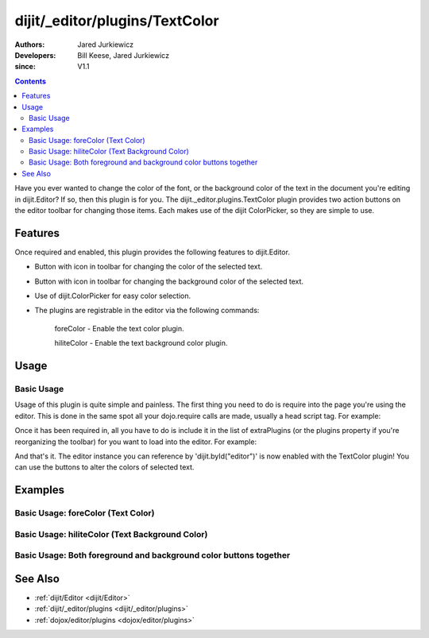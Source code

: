 .. _dijit/_editor/plugins/TextColor:

===============================
dijit/_editor/plugins/TextColor
===============================

:Authors: Jared Jurkiewicz
:Developers: Bill Keese, Jared Jurkiewicz
:since: V1.1

.. contents ::
    :depth: 2

Have you ever wanted to change the color of the font,
or the background color of the text in the document you're editing in dijit.Editor?
If so, then this plugin is for you.
The dijit._editor.plugins.TextColor plugin provides two action buttons on the editor toolbar for changing those items.
Each makes use of the dijit ColorPicker, so they are simple to use.

Features
========

Once required and enabled, this plugin provides the following features to dijit.Editor.

* Button with icon in toolbar for changing the color of the selected text.
* Button with icon in toolbar for changing the background color of the selected text.
* Use of dijit.ColorPicker for easy color selection.
* The plugins are registrable in the editor via the following commands:

    foreColor - Enable the text color plugin.

    hiliteColor - Enable the text background color plugin.


Usage
=====

Basic Usage
-----------
Usage of this plugin is quite simple and painless.
The first thing you need to do is require into the page you're using the editor.
This is done in the same spot all your dojo.require calls are made, usually a head script tag.
For example:

.. js ::
 
    require(["dojo/parser", "dijit/Editor", "dijit/_editor/plugins/TextColor"]);


Once it has been required in, all you have to do is include it in the list of extraPlugins (or the plugins property if you're reorganizing the toolbar) for you want to load into the editor.
For example:

.. html ::

  <div data-dojo-type="dijit/Editor" id="editor" data-dojo-props="extraPlugins:['foreColor', 'hiliteColor']"></div>


And that's it.
The editor instance you can reference by 'dijit.byId("editor")' is now enabled with the TextColor plugin!
You can use the buttons to alter the colors of selected text.

Examples
========

Basic Usage: foreColor (Text Color)
-----------------------------------

.. code-example::
  :djConfig: parseOnLoad: true

  .. js ::

    require(["dojo/parser", "dijit/Editor", "dijit/_editor/plugins/TextColor"]);
    
  .. html ::

    <b>Enter some text and select it, or select existing text, then push the TextColor button to select a new color for it.</b>
    <br />
    <div data-dojo-type="dijit/Editor" height="250px" id="input" data-dojo-props="extraPlugins:['foreColor']">
        <div>
            <br />
            blah blah & blah!
            <br />
        </div>
        <br />
        <table>
            <tbody>
            <tr>
                <td style="border-style:solid; border-width: 2px; border-color: gray;">One cell</td>
                <td style="border-style:solid; border-width: 2px; border-color: gray;">Two cell</td>
            </tr>
            </tbody>
        </table>
        <ul>
            <li>item one</li>
            <li>item two</li>
        </ul>
    </div>


Basic Usage: hiliteColor (Text Background Color)
------------------------------------------------

.. code-example::
  :djConfig: parseOnLoad: true

  .. js ::

    require(["dojo/parser", "dijit/Editor", "dijit/_editor/plugins/TextColor"]);

  .. html ::

    <b>Enter some text and select it, or select existing text, then push the Text Background Color button to select a new background color for it.</b>
    <br />
    <div data-dojo-type="dijit/Editor" height="250px" id="input" data-dojo-props="extraPlugins:['hiliteColor']">
        <div>
            <br />
            blah blah & blah!
            <br>
        </div>
        <br />
        <table>
            <tbody>
                <tr>
                    <td style="border-style:solid; border-width: 2px; border-color: gray;">One cell</td>
                    <td style="border-style:solid; border-width: 2px; border-color: gray;">Two cell</td>
                </tr>
            </tbody>
        </table>
        <ul>
            <li>item one</li>
            <li>item two</li>
        </ul>
    </div>


Basic Usage: Both foreground and background color buttons together
------------------------------------------------------------------

.. code-example::
  :djConfig: parseOnLoad: true

  .. js ::

    require(["dojo/parser", "dijit/Editor", "dijit/_editor/plugins/TextColor"]);

  .. html ::

    <b>Enter some text and select it, or select existing text, then change its colors via the text color and text background color buttons.</b>
    <br />
    <div data-dojo-type="dijit/Editor" height="250px" id="input" data-dojo-props="extraPlugins:['foreColor', 'hiliteColor']">
        <div>
            <br />
            blah blah & blah!
            <br />
        </div>
        <br />
        <table>
            <tbody>
                <tr>
                    <td style="border-style:solid; border-width: 2px; border-color: gray;">One cell</td>
                    <td style="border-style:solid; border-width: 2px; border-color: gray;">Two cell</td>
                </tr>
            </tbody>
        </table>
        <ul>
            <li>item one</li>
            <li>item two</li>
        </ul>
    </div>

See Also
========

* :ref:`dijit/Editor <dijit/Editor>`
* :ref:`dijit/_editor/plugins <dijit/_editor/plugins>`
* :ref:`dojox/editor/plugins <dojox/editor/plugins>`
